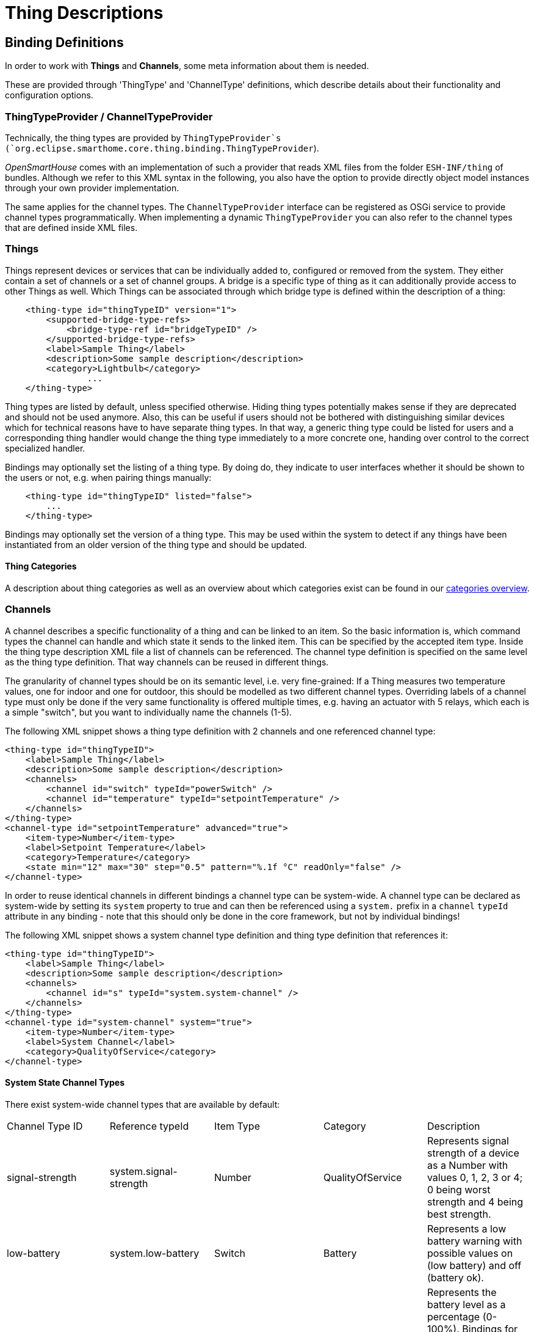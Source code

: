= Thing Descriptions

== Binding Definitions

In order to work with *Things* and *Channels*, some meta information about them is needed.

These are provided through 'ThingType' and 'ChannelType' definitions,
which describe details about their functionality and configuration options.


=== ThingTypeProvider / ChannelTypeProvider

Technically, the thing types are provided by `ThingTypeProvider`s (`org.eclipse.smarthome.core.thing.binding.ThingTypeProvider`).

_OpenSmartHouse_ comes with an implementation of such a provider that reads XML files from the folder `ESH-INF/thing` of bundles.
Although we refer to this XML syntax in the following, you also have the option to provide directly object model instances through your own provider implementation.

The same applies for the channel types.
The `ChannelTypeProvider` interface can be registered as OSGi service to provide channel types programmatically.
When implementing a dynamic `ThingTypeProvider` you can also refer to the channel types that are defined inside XML files.

=== Things

Things represent devices or services that can be individually added to, configured or removed from the system.
They either contain a set of channels or a set of channel groups.
A bridge is a specific type of thing as it can additionally provide access to other Things as well.
Which Things can be associated through which bridge type is defined within the description of a thing:

```xml
    <thing-type id="thingTypeID" version="1">
        <supported-bridge-type-refs>
            <bridge-type-ref id="bridgeTypeID" />
        </supported-bridge-type-refs>
        <label>Sample Thing</label>
        <description>Some sample description</description>
        <category>Lightbulb</category>
		...
    </thing-type>
```

Thing types are listed by default, unless specified otherwise.
Hiding thing types potentially makes sense if they are deprecated and should not be used anymore.
Also, this can be useful if users should not be bothered with distinguishing similar devices which for technical reasons have to have separate thing types.
In that way, a generic thing type could be listed for users and a corresponding thing handler would change the thing type immediately to a more concrete one, handing over control to the correct specialized handler.

Bindings may optionally set the listing of a thing type.
By doing do, they indicate to user interfaces whether it should be shown to the users or not, e.g. when pairing things manually:

```xml
    <thing-type id="thingTypeID" listed="false">
        ...
    </thing-type>
```

Bindings may optionally set the version of a thing type. This may be used within the system to detect if any things have been instantiated from an older version of the thing type and should be updated.


==== Thing Categories

A description about thing categories as well as an overview about which categories exist can be found in our xref:fundamentals:categories.adoc[categories overview].

=== Channels

A channel describes a specific functionality of a thing and can be linked to an item.
So the basic information is, which command types the channel can handle and which state it sends to the linked item.
This can be specified by the accepted item type.
Inside the thing type description XML file a list of channels can be referenced.
The channel type definition is specified on the same level as the thing type definition.
That way channels can be reused in different things.

The granularity of channel types should be on its semantic level, i.e. very fine-grained:
If a Thing measures two temperature values, one for indoor and one for outdoor, this should be modelled as two different channel types.
Overriding labels of a channel type must only be done if the very same functionality is offered multiple times, e.g. having an actuator with 5 relays, which each is a simple "switch", but you want to individually name the channels (1-5).

The following XML snippet shows a thing type definition with 2 channels and one referenced channel type:

```xml
<thing-type id="thingTypeID">
    <label>Sample Thing</label>
    <description>Some sample description</description>
    <channels>
        <channel id="switch" typeId="powerSwitch" />
        <channel id="temperature" typeId="setpointTemperature" />
    </channels>
</thing-type>
<channel-type id="setpointTemperature" advanced="true">
    <item-type>Number</item-type>
    <label>Setpoint Temperature</label>
    <category>Temperature</category>
    <state min="12" max="30" step="0.5" pattern="%.1f °C" readOnly="false" />
</channel-type>
```

In order to reuse identical channels in different bindings a channel type can be system-wide.
A channel type can be declared as system-wide by setting its `system` property to true and can then be referenced using a `system.` prefix in a `channel` `typeId` attribute in any binding - note that this should only be done in the core framework, but not by individual bindings!

The following XML snippet shows a system channel type definition and thing type definition that references it:

```xml
<thing-type id="thingTypeID">
    <label>Sample Thing</label>
    <description>Some sample description</description>
    <channels>
        <channel id="s" typeId="system.system-channel" />
    </channels>
</thing-type>
<channel-type id="system-channel" system="true">
    <item-type>Number</item-type>
    <label>System Channel</label>
    <category>QualityOfService</category>
</channel-type>
```

==== System State Channel Types

There exist system-wide channel types that are available by default:

|===
| Channel Type ID | Reference typeId | Item Type | Category | Description  
| signal-strength | system.signal-strength | Number | QualityOfService 
  | Represents signal strength of a device as a Number with values 0, 1, 2, 3 or 4; 0 being worst strength and 4 being best strength.
| low-battery  | system.low-battery | Switch | Battery 
  | Represents a low battery warning with possible values on (low battery) and off (battery ok).
| battery-level | system.battery-level | Number | Battery 
  | Represents the battery level as a percentage (0-100%). Bindings for things supporting battery level in a different format (e.g. 4 levels) should convert to a percentage to provide a consistent battery level reading.
| power | system.power | Switch | - | Turn a device on/off. 
| brightness | system.brightness | Dimmer | Light | Brightness of a bulb (0-100%).
| color | system.color | Color | ColorLight       | Color of a bulb.
| color-temperature | system.color-temperature | Dimmer | ColorLight 
  | Color temperature of a bulb (0-100%). 0% should be the coldest setting (highest Kelvin value).
| location | system.location | Location | - | Location in lat.,lon.,height coordinates. 
| motion | system.motion | Switch | Motion | Motion detected by the device (ON if motion is detected).
| mute | system.mute | Switch | SoundVolume      | Turn on/off the volume of a device.
| volume | system.volume | Dimmer | SoundVolume | Change the sound volume of a device (0-100%).
| media-control | system.media-control | Player | MediaControl | Control for a media player.
| media-title | system.media-title | String | - | Title of a (played) media file. 
| media-artist | system.media-artist | String | - | Artist of a (played) media file. 
| outdoor-temperature | system.outdoor-temperature | Number:Temperature | Temperature 
  | Current outdoor temperature.
| wind-direction | system.wind-direction | Number:Angle | Wind | Wind direction in degrees (0-360°).
| wind-speed | system.wind-speed | Number:Speed | Wind | Wind speed
| atmospheric-humidity | system.atmospheric-humidity | Number:Dimensionless | Humidity  
  | Atmospheric humidity in percent.
| barometric-pressure  | system.barometric-pressure | Number:Pressure | Pressure | Barometric pressure 
|===

For further information about categories see the xref:fundamentals:categories.adoc[categories page].

The `advanced` property indicates whether this channel is a basic or a more specific functionality of the thing.
If `advanced` is set to `true` a user interface may hide this channel by default.
The default value is `false` and thus will be taken if the `advanced` attribute is not specified.
Especially for complex devices with a lot of channels, only a small set of channels - the most important ones - should be shown to the user to reduce complexity.
Whether a channel should be declared as `advanced` depends on the device and can be decided by the binding developer.
If a functionality is rarely used it should be better marked as `advanced`.

The following XML snippet shows a trigger channel:

```xml
<thing-type id="thingTypeID">
    <label>Sample Thing</label>
    <description>Some sample description</description>
    <channels>
        <channel id="s" typeId="trigger-channel" />
    </channels>
</thing-type>
<channel-type id="trigger-channel">
    <kind>trigger</kind>
    <label>Trigger Channel</label>
    <event>
        <options>
            <option value="PRESSED">pressed</option>
            <option value="RELEASED">released</option>
            <option value="DOUBLE_PRESSED">double pressed</option>
        </options>
    </event>
</channel-type>
```

This channel can emit the event payloads `PRESSED`, `RELEASED` and `DOUBLE_PRESSED`.

If no `<event>` tag is specified, the channel can be triggered, but has no event payload.
If an empty `<event>` tag is specified, the channel can trigger any event payload.

==== System Trigger Channel Types

There exist system-wide trigger channel types that are available by default:

|===
| Channel Type ID | Reference typeId       | Description  
| trigger         | system.trigger         | Can only trigger, no event payload 
| rawbutton       | system.rawbutton       | Can trigger **PRESSED** and **RELEASED** 
| button          | system.button  | Can trigger **SHORT_PRESSED**, **DOUBLE_PRESSED** and **LONG_PRESSED**
| rawrocker | system.rawrocker | Can trigger **DIR1_PRESSED**, **DIR1_RELEASED**, **DIR2_PRESSED** and **DIR2_RELEASED** 
|===

In the following sections the declaration and semantics of tags, state descriptions and channel categories will be explained in more detail. 
For a complete sample of the thing types XML file and a full list of possible configuration options please see the xref:config-xml.adoc[XML Configuration Guide].

==== Default Tags

The XML definition of a ThingType allows to assign default tags to channels. 
All items bound to this channel will automatically be tagged with these default tags. 
The following snippet shows a 'Lighting' tag definition:

```xml
<tags>
    <tag>Lighting</tag>
</tags>
```

Please note that only tags from a pre-defined tag library should be used.
This library is still in development, and only a very small set of tags are defined so far:

|===
| Tag | Item Types | Description
| Lighting   | Switch, Dimmer, Color  | A light source, either switchable, dimmable or color      
| Switchable | Switch, Dimmer, Color  | An accessory that can be turned off and on. 
| CurrentTemperature | Number, Number:Temperature 
  | An accessory that provides a single read-only temperature value. 
| TargetTemperature  | Number, Number:Temperature 
  | A target temperature that should engage a thermostats heating and cooling actions.
| CurrentHumidity  | Number 
  | An accessory that provides a single read-only value indicating the relative humidity.
|===

==== State Description

The state description allows to specify restrictions and additional information for the state of an item, that is linked to the channel.
Some configuration options are only valid for specific item types.
The following XML snippet shows the definition for a temperature actuator channel:

```xml
<state min="12" max="30" step="0.5" pattern="%.1f %unit%" readOnly="false"></state>
```

* The attributes `min` and `max` can only be declared for channel with the item type `Number`.
  It defines the range of the numeric value.
  The Java data type is a BigDecimal.
  For example user interfaces can create sliders with an appropriate scale based on this information.
* The `step` attribute can be declared for `Number` and `Dimmer` items and defines what is the minimal step size that can be used.
* The `readonly` attribute can be used for all item types and defines if the state of an item can be changed.
  For all sensors the `readonly` attribute should be set to `true`.
* The `pattern` attribute can be used for `Number` and  `String` items.
  It gives user interface a hint how to render the item.
  The format of the pattern must be compliant to the http://docs.oracle.com/javase/tutorial/java/data/numberformat.html[Java Number Format].
  The pattern can be localized (see also xref:utils:i18n.adoc[Internationalization]).
  The special pattern placeholder `%unit%` is used for channels which bind to items of type `Number:<dimension>` which define a dimension for unit support.
  These channels will send state updates of type xref:fundamentals:units_of_measurement.adoc[QuantityType] and the unit is then rendered for the placeholder.

Some channels might have only a limited and countable set of states.
These states can be specified as options.
A `String` item must be used as item type.

The following XML snippet defines a list of predefined state options:

```xml
<state readOnly="true">
    <options>
        <option value="HIGH">High Pressure</option>
        <option value="MEDIUM">Medium Pressure</option>
        <option value="LOW">Low Pressure</option>
    </options>
</state>
```

The user interface can use these values to render labels for values or to provide a selection of states, when the channel is writable.
The option labels can also be localized.

==== Command Description

If the primary purpose of a channel is to send commands towards a device (i.e. the opposite direction of trigger channels),
it can use command options.

A `String` item must be used as item type.

The following XML snippet defines a list of commands:

```xml
<command>
    <options>
        <option value="ALARM">Alarm</option>
        <option value="LSELECT">Long Alarm</option>
    </options>
</command>
```

The user interface can use these values to render

* a drop down and also represent the current state or
* as push buttons to simply send a command to the ThingHandler.

The option labels can also be localized.

===== Dynamic State / Command Description

In situations where the static definition of a state description is not sufficient a binding would implement a `DynamicStateDescriptionProvider` or a `DynamicCommandDescriptionProvider`.

These providers allow to provide a `StateDescription` (or `CommandDescription` respectively) based on the specific `Channel`.

Also implement this interface if you want to provide dynamic state / command options.
The original `StateDescription`/`CommandDescription` is available for modification and enhancement.
The framework provides two abstract implementations for bindings to support translation and other basic features: `BaseDynamicStateDescriptionProvider` and `BaseDynamicCommandDescriptionProvider`.

The `StateDescriptionFragmentBuilder` (and `CommandDescriptionBuilder`) can be used to only provide the information which is available at the time of construction.

===== Example code for a `DynamicStateDescriptionProvider` implementation

```java
@Component(service = { DynamicStateDescriptionProvider.class, ExampleDynamicStateDescriptionProvider.class })
public class ExampleDynamicStateDescriptionProvider implements DynamicStateDescriptionProvider {

    private final Map<ChannelUID, @Nullable List<StateOption>> channelOptionsMap = new ConcurrentHashMap<>();

    /**
     * For a given channel UID, set a {@link List} of {@link StateOption}s that should be used for the channel, instead
     * of the one defined statically in the {@link ChannelType}.
     *
     * @param channelUID the channel UID of the channel
     * @param options a {@link List} of {@link StateOption}s
     */
    public void setStateOptions(ChannelUID channelUID, List<StateOption> options) {
        channelOptionsMap.put(channelUID, options);
    }

    @Override
    public @Nullable StateDescription getStateDescription(Channel channel, @Nullable StateDescription original,
            @Nullable Locale locale) {
        List<StateOption> options = channelOptionsMap.get(channel.getUID());
        if (options == null) {
            return null;
        }

        StateDescriptionFragmentBuilder builder = (original == null) ? StateDescriptionFragmentBuilder.create()
                : StateDescriptionFragmentBuilder.create(original);
        return builder.withOptions(options).build().toStateDescription();
    }

    @Deactivate
    public void deactivate() {
        channelOptionsMap.clear();
    }
}
```

===== Example code for a `DynamicStateDescriptionProvider` implementation which extends the `BaseDynamicStateDescriptionProvider`

```java
@Component(service = { DynamicStateDescriptionProvider.class, ExampleDynamicStateDescriptionProvider.class })
public class ExampleDynamicStateDescriptionProvider extends BaseDynamicStateDescriptionProvider {

    @Reference
    protected void setChannelTypeI18nLocalizationService(
            final ChannelTypeI18nLocalizationService channelTypeI18nLocalizationService) {
        this.channelTypeI18nLocalizationService = channelTypeI18nLocalizationService;
    }

    protected void unsetChannelTypeI18nLocalizationService(
            final ChannelTypeI18nLocalizationService channelTypeI18nLocalizationService) {
        this.channelTypeI18nLocalizationService = null;
    }
}
```

===== Example code for a `DynamicCommandDescriptionProvider` implementation

```java
@Component(service = { DynamicCommandDescriptionProvider.class, ExampleDynamicCommandDescriptionProvider.class })
public class ExampleDynamicCommandDescriptionProvider implements DynamicCommandDescriptionProvider {

    private final Map<ChannelUID, @Nullable List<CommandOption>> channelOptionsMap = new ConcurrentHashMap<>();

    /**
     * For a given channel UID, set a {@link List} of {@link CommandOption}s that should be used for the channel,
     * instead of the one defined statically in the {@link ChannelType}.
     *
     * @param channelUID the channel UID of the channel
     * @param options a {@link List} of {@link CommandOption}s
     */
    public void setCommandOptions(ChannelUID channelUID, List<CommandOption> options) {
        channelOptionsMap.put(channelUID, options);
    }

    @Override
    public @Nullable CommandDescription getCommandDescription(Channel channel,
            @Nullable CommandDescription originalCommandDescription, @Nullable Locale locale) {
        List<CommandOption> options = channelOptionsMap.get(channel.getUID());
        if (options == null) {
            return null;
        }

        return CommandDescriptionBuilder.create().withCommandOptions(options).build();
    }
}
```

Most of the times handlers need to modify those dynamic information.
Therefore the `ThingHandlerFactory` has to reference the bundle instance and pass it to the handler.

```java
public class ExampleHandlerFactory extends BaseThingHandlerFactory {

    @Reference
    private ExampleDynamicStateDescriptionProvider stateDescriptionProvider;

    @Override
    protected ThingHandler createHandler(Thing thing) {
        if (EXAMPLE_THING_TYPE.equals(thing.getThingTypeUID())) {
            return new ExampleHandler(thing, stateDescriptionProvider);
        }
        return null;
    }
}
```

==== Channel Categories

A description about channel categories as well as an overview about which categories exist can be found in our xref:fundamentals:categories.adoc[categories overview].

==== Channel Groups

Some devices might have a lot of channels.
There are also complex devices like a multi-channel actuator, which is installed inside the switchboard, but controls switches in other rooms.
Therefore channel groups can be used to group a set of channels together into one logical block.
A thing can only have direct channels or channel groups, but not both.

Inside the thing types XML file channel groups can be defined like this:

```xml
<thing-type id="multiChannelSwitchActor">
    <!-- ... -->
    <channel-groups>
        <channel-group id="switchActor1" typeId="switchActor" />
        <channel-group id="switchActor2" typeId="switchActor" />
    </channel-groups>
    <!-- ... -->
</thing-type>    
```

The channel group type is defined on the same level as the thing types and channel types.
The group type must have a label, an optional description, and an optional xref:fundamentals:categories.adoc[category].
Moreover the list of contained channels must be specified:

```xml
<channel-group-type id="switchActor">
    <label>Switch Actor</label>
    <description>This is a single switch actor with a switch channel</description>
    <category>Light</category>
    <channels>
        <channel id="switch" typeId="switch" />
    </channels>
</channel-group-type>
```

When a thing will be created for a thing type with channel groups, the channel UID will contain the group ID in the last segment divided by a hash (#).
If an Item should be linked to a channel within a group, the channel UID would be `binding:multiChannelSwitchActor:myDevice:switchActor1#switch` for the XML example before.
Details about the category can be found in our xref:fundamentals:categories.adoc[categories overview].

=== Properties

Solutions based on _OpenSmartHouse_ might require meta data from a device.
These meta data could include:

- general device information, e.g. the device vendor, the device series or the model ID, ...
- device characteristics, e.g. if it is battery based, which home automation protocol is used, what is the current firmware version or the serial number, ...
- physical descriptions, e.g. what is the size, the weight or the color of the device, ...
- any other meta data that should be made available for the solution by the binding

Depending on the solution the provided meta data can be used for different purposes.
Among others the one solution could use the data during a device pairing process whereas another solution might use the data to group the devices/things by the vendors or by the home automation protocols on a user interface.
To define such thing meta data the thing type definition provides the possibility to specify so-called `properties`:

```xml
    <thing-type id="thingTypeId">
        ...
        <properties>
             <property name="vendor">MyThingVendor</property>
             <property name="modelId">thingTypeId</property>
             <property name="protocol">ZigBee</property>
             ...
        </properties>
		...
    </thing-type>
```

In general each `property` must have a name attribute which should be written in camel case syntax.
The actual property value is defined as plain text and is placed as child node of the property element.
It is recommended that at least the vendor and the model id properties are specified here since they should be definable for the most of the devices.
In contrast to the properties defined in the 'ThingType' definitions the thing handler [documentation](thing-handler.html) explains how properties can be set during runtime.

==== Representation Property

A thing type can contain a so-called `representation property`.
This optional property contains the _name_ of a property whose value can be used to uniquely identify a device.
The `thingUID` cannot be used for this purpose because there can be more than one thing for the same device.

Each physical device normally has some kind of a technical identifier which is unique.
This could be a MAC address (e.g. Hue bridge, camera, all IP-based devices), a unique device id (e.g. a Hue lamp) or some other property that is unique per device type.
This property is normally part of a discovery result for that specific thing type.
Having this property identified per binding it could be used as the `representation property` for this thing.

The `representation property` will be defined in the thing type XML: 

```xml
    <thing-type id="thingTypeId">
        ...
        <properties>
            <property name="vendor">Philips</property>
        </properties>
        <representation-property>serialNumber</representation-property>
        ...
    </thing-type>
```

Note that the `representation property` is normally not listed in the `properties` part of the thing type, as this part contains static properties, that are the same for each thing of this thing type.
The name of the `representation property` identifies a property that is added to the thing in the thing handler upon successful initialization.

==== Representation Property and Discovery

The representation property is being used to auto-ignore discovery results of devices that already have a corresponding thing.
This happens if a device is being added manually.
If the new thing is going online, the auto-ignore service of the inbox checks if the inbox already contains a discovery result of the same type where the value of its `representation property` is identical to the value of the `representation property` of the newly added thing.
If this is the case, the result in the inbox is automatically set to ignored.
Note that this result is automatically removed when the manual added thing is eventually removed.
A new discovery would then automatically find this device again and add it to the inbox properly.

=== Formatting Labels and Descriptions

The label and descriptions for things, channels and config descriptions should follow the following format.
The label should be short so that for most UIs it does not spread across multiple lines.
Labels should be capitalized using the following rules:
* Always capitalize the first and the last word.
* Lowercase articles, coordinating conjunctions, and prepositions (`a, an, the, and, as, but, by, for, from, in, into, like, near, nor, of, onto, or, out, over, past, so, till, to, up, upon, with, yet`).
* Capitalize all other words.
* Brand- or product names that starts with a lowercase character can be written using their official spelling.

The description can contain longer text to describe the thing in more detail.
Limited use of HTML tags is permitted to enhance the description - if a long description is provided, the first line should be kept short, and a line break (```<br />```) placed at the end of the line to allow UIs to display a short description in limited space.

Configuration options should be kept short so that they are displayable in a single line in most UIs.
If you want to provide a longer description of the options provided by a particular parameter, then this should be placed into the ```<description>``` of the parameter to keep the option label short.
The description can include limited HTML to enhance the display of this information.

The following HTML tags are allowed : ```<b>, <br />, <em>, <h1>, <h2>, <h3>, <h4>, <h5>, <h6>, <i>, <p>, <small>, <strong>, <sub>, <sup>, <ul>, <ol>, <li>```.
These must be inside the XML escape sequence - e.g. ```<description><![CDATA[ HTML marked up text here ]]></description>```.

=== Auto Update Policies

Channel types can optionally define a policy with respect to the auto update handling.
This influences the decision within the framework if an auto-update of the item's state should be sent in case a command is received for it.
The auto update policy typically is inherited by the channel from its channel type.
Nevertheless, this value can be overridden in the channel definition.

In this example, an auto update policy is defined for the channel type, but is overridden in the channel definition:

```xml
<channel-type id="channel">
    <label>Channel with an auto update policy</label>
    <autoUpdatePolicy>recommend</autoUpdatePolicy>
</channel-type>

<thing-type id="thingtype">
    <label>Sample Thing</label>
    <description>Thing type which overrides the auto update policy of a channel</description>
    <channels>
      <channel id="instance" typeId="channel">
        <autoUpdatePolicy>default</autoUpdatePolicy>
      </channel>
    </channels>
</thing-type>
```

The following policies are supported:

* *veto*: No automatic state update should be sent by the framework.
  The thing handler will make sure it sends a state update and it can do it better than just converting the command to a state.
* *default*: The binding does not care and the framework may do what it deems to be right.
  The state update which the framework will send out normally will correspond the command state anyway.
  This is the default if no other policy is set explicitly.
* *recommend*: An automatic state update should be sent by the framework because no updates are sent by the binding.
  This usually is the case when devices don't expose their current state to the handler.


=== Bridges and Thing Descriptions

Every binding has to provide meta information about which bridges and/or __Thing__s it provides and how their relations to each other are structured.
In that way a binding could describe that it requires specific bridges to be operational or define which channels (e.g. temperature, color, etc.) it provides.

Every bridge or *Thing* has to provide meta information such as label or description.
The meta information of all bridges and *Thing*s is accessible through the `org.eclipse.smarthome.core.thing.binding.ThingTypeProvider` service.

Bridge and *Thing* descriptions must be placed as XML file(s) (with the ending `.xml`) in the bundle's folder `/ESH-INF/thing/`.
The full Java API for bridge and *Thing* descriptions can be found in the Java package `org.eclipse.smarthome.core.thing.type`.


==== XML Structure for Thing Descriptions

```xml
<?xml version="1.0" encoding="UTF-8"?>
<thing:thing-descriptions bindingId="bindingID"
    xmlns:xsi="http://www.w3.org/2001/XMLSchema-instance"
    xmlns:thing="https://opensmarthouse.org/schemas/thing-description/v1.0.0"
    xsi:schemaLocation="https://opensmarthouse.org/schemas/thing-description/v1.0.0
        https://opensmarthouse.org/schemas/thing-description-1.0.0.xsd">

  <bridge-type id="bridgeTypeID" version="1" listed="{true|false}" extensible="channelTypeId1,channelTypeId2,...">
    <supported-bridge-type-refs>
      <bridge-type-ref id="bridgeTypeID" />
      ...
    </supported-bridge-type-refs>

    <label>String</label>
    <description>String</description>
    <category>String</category>

    <channels>
      <channel id="channelID" typeId="channelTypeID" />
      OR
      <channel id="channelID" typeId="channelTypeID">
        <label>String</label>
        <description>String</description>
      </channel>
      ...
    </channels>
    OR
    <channel-groups>
      <channel-group id="channelGroupID" typeId="channelGroupTypeID" />
      OR
      <channel-group id="channelGroupID" typeId="channelGroupTypeID">
        <label>String</label>
        <description>String</description>
      </channel-group>
      ...
    </channel-groups>

    <properties>
        <property name="propertyName">propertyValue</property>
        ...
    </properties>
    <representation-property>propertyName</representation-property>

    <config-description>
      ...
    </config-description>
    OR
    <config-description-ref uri="{binding|thing-type|channel-type|any_other}:bindingID:..." />
  </bridge-type>

  <thing-type id="thingTypeID" version="6" listed="{true|false}" extensible="channelTypeId1,channelTypeId2,...">
    <supported-bridge-type-refs>
      <bridge-type-ref id="bridgeTypeID" />
      ...
    </supported-bridge-type-refs>

    <label>String</label>
    <description>String</description>
    <category>String</category>

    <channels>
      <channel id="channelID" typeId="channelTypeID" />
      OR
      <channel id="channelID" typeId="channelTypeID">
        <label>String</label>
        <description>String</description>
      </channel>
      ...
    </channels>
    OR
    <channel-groups>
      <channel-group id="channelGroupID" typeId="channelGroupTypeID" />
      OR
      <channel-group id="channelGroupID" typeId="channelGroupTypeID">
        <label>String</label>
        <description>String</description>
      </channel-group>
      ...
    </channel-groups>

    <properties>
        <property name="propertyName">propertyValue</property>
        ...
    </properties>
    <representation-property>propertyName</representation-property>

    <config-description>
      ...
    </config-description>
    OR
    <config-description-ref uri="{binding|thing-type|channel-type|any_other}:bindingID:..." />
  </thing-type>

  <channel-type id="channelTypeID" advanced="{true|false}">
    <item-type>Dimmer</item-type>
    OR
    <kind>trigger</kind>
    <label>String</label>
    <description>String</description>
    <category>String</category>

    <tags>
      <tag>String</tag>
      ...
    </tags>

    <state min="decimal" max="decimal" step="decimal" pattern="String" readOnly="{true|false}">
      <options>
        <option value="String" />
        OR
        <option value="String">String</option>
        ...
      </options>
    </state>
    OR
    <event>
      <options>
        <option value="String" />
        OR
        <option value="String">String</option>
        ...
      </options>
    </event>
    
    <command>
      <options>
        <option value="String" />
        OR
        <option value="String">String</option>
        ...
      </options>
    </command>

    <config-description>
      ...
    </config-description>
    OR
    <config-description-ref uri="{binding|thing-type|channel-type|any_other}:bindingID:..." />
  </channel-type>   

  <channel-group-type id="channelGroupTypeID" advanced="{true|false}">
    <label>String</label>
    <description>String</description>
    <category>String</category>

    <channels>
      <channel id="channelID" typeId="channelTypeID" />
      ...
    </channels>
  </channel-group-type>   

  ...

</thing:thing-descriptions>
```

|===
| Property                     | Description                                  |
| thing-descriptions.bindingId | The identifier of the binding this types belong to | mandatory 
|===

*Bridges and Things:*

|===
| Property                       | Description                                  
| bridge-type.id / thing-type.id | An identifier for the bridge/Thing type | mandatory 
| bridge-type.listed / thing-type.listed 
  | Denotes if user interfaces should list the bridge/Thing, e.g. for pairing 
  | optional, defaults to true 
| bridge-type.version / thing-type.version 
  | The version number of this thing type definition. This is an integer value used to allow the system to detect changes to thing definitions and update any things appropriately 
  | optional 
| bridge-type.extensible / thing-type.extensible 
  | If the bridge/Thing supports a generic number of channels the allowed channelTypeIds can be listed here. This provides a hint for UIs to support adding/removing channels. Channel groups are not supported. 
  | optional 
| supported-bridge-type-refs | The identifiers of the bridges this bridge/Thing can connect to | optional 
| bridge-type-ref.id         | The identifier of a bridge this bridge/Thing can connect to | mandatory 
| label                      | A human-readable label for the bridge/Thing | mandatory 
| description                | A human-readable description for the bridge/Thing | optional 
| category                   | Category this bridge/Thing belongs to, see categories) | optional 
| channels                   | The channels the bridge/Thing provides | optional 
| channel.id                 | An identifier of the channel the bridge/Thing provides | mandatory 
| channel.typeId             | An identifier of the channel type definition the bridge/Thing provides | mandatory 
| label                      | A human-readable label for the channel | optional 
| description                | A human-readable description for the channel | optional 
| channel-groups             | The channel groups defining the channels the bridge/Thing provides | optional 
| channel-group.id           | An identifier of the channel group the bridge/Thing provides | mandatory 
| channel-group.typeId | An identifier of the channel group type definition the bridge/Thing provides | mandatory 
| properties                 | Name/value pairs for properties to be set to the thing | optional 
| representation-property  | The name of the property that contains a unique identifier of the thing | optional 
| config-description         
  | The configuration description for the bridge/Thing within the ConfigDescriptionRegistry 
  | optional 
| config-description-ref 
  | The reference to a configuration description for the bridge/Thing within the ConfigDescriptionRegistry 
  | optional 
| config-description-ref.uri     
  | The URI of the configuration description for the bridge/Thing within the ConfigDescriptionRegistry 
  | mandatory 
|===

*Channels:*

|===
| Property                      | Description                                  |
| channel-type.id               | An identifier for the channel type | mandatory 
| channel-type.advanced         
  | The flag indicating if this channel contains advanced functionalities which should be typically not shown in the basic view of user interfaces 
  | optional, default: false 
| kind         
  | The kind of channel. state for channels which have a state, trigger for trigger channels. state is the default. | 
| item-type                     
  | An item type of the channel. All item types are specified in ItemFactory instances. The following items belong to the core: Switch, Rollershutter, Contact, String, Number, Dimmer, DateTime, Color, Image. 
  | mandatory if kind state, which is the default 
| label                         | A human-readable label for the channel | mandatory 
| description                   | A human-readable description for the channel | optional 
| category                      | The category for the channel, e.g. TEMPERATURE | optional 
| tags                          | A list of default tags to be assigned to bound items | optional 
| tag                           
  | A tag semantically describes the feature (typical usage) of the channel e.g. AlarmSystem. There are no pre-default tags, they are custom-specific 
  | mandatory 
| state             | The restrictions of an item state which gives information how to interpret it | optional 
| state.min                     | The minimum decimal value of the range for the state | optional 
| state.max                     | The maximum decimal value of the range for the state | optional 
| state.step                    
  | The increasing/decreasing decimal step size within the defined range, specified by the minimum/maximum values 
  | optional 
| state.pattern   | The pattern following the printf syntax to render the state | optional 
| state.readOnly  | The flag indicating if the state is read-only or can be modified | optional, default: false 
| options         | A list restricting all possible values | optional 
| option          | The description for the option | optional 
| option.value    
  | The value for the option. Note that the value may be outside of the range specified in the min/max if this is specified. 
  | mandatory 
| command                       
  | Commands this channel will send to the binding. This is used to model "write-only" channels and gives UIs a hint to display push-buttons without state 
  | optional 
| options                       | A list defining the possible commands | optional 
| option                        | The description for the option | optional 
| option.value    | The value for the option. This is the actual command send to the channel. | mandatory 
| event           | The restrictions of an trigger event which gives information how to interpret it | optional 
| autoUpdatePolicy              | The auto update policy to use | optional 
| config-description 
  | The configuration description for the channel within the ConfigDescriptionRegistry 
  | optional 
| config-description-ref        | The reference to a configuration description for the channel within the ConfigDescriptionRegistry | optional 
| config-description-ref.uri    | The URI of the configuration description for the channel within the ConfigDescriptionRegistry | mandatory 
|===

*Channel Groups:*

|===
| Property                    | Description                                  | 
| channel-group-type.id       | An identifier for the channel group type | mandatory 
| channel-group-type.advanced 
  | The flag indicating if this channel group contains advanced functionalities which should be typically not shown in the basic view of user interfaces 
  | optional, default: false 
| label                | A human-readable label for the channel group | mandatory 
| description          | A human-readable description for the channel group | optional 
| category             | The category for the channel group, e.g. TEMPERATURE | optional 
| channels             | The channels the bridge/Thing provides | mandatory 
| channel.id           | An identifier of the channel the bridge/Thing provides | mandatory 
| channel.typeId       | An identifier of the channel type definition the bridge/Thing provides | mandatory 
|===

The full XML schema for Thing type descriptions is specified in the https://opensmarthouse.org/schemas/thing-description-1.0.0.xsd[_OpenSmartHouse_ thing description XSD] file.

*Hints:*

- Any identifiers of the types are automatically mapped to unique identifiers: `bindingID:id`.
- The attribute `uri` in the section `config-description` is optional, it *should not* be specified in bridge/*Thing*/channel type definition files because it's an embedded configuration.
If the `uri` is *not* specified, the configuration description is registered as `thing-type:bindingID:id` or `channel-type:bindingID:id` otherwise the given `uri` is used.s
- If a configuration description is already specified somewhere else and the bridge/*Thing*/channel type wants to (re-)use it, a `config-description-ref` should be used instead.
